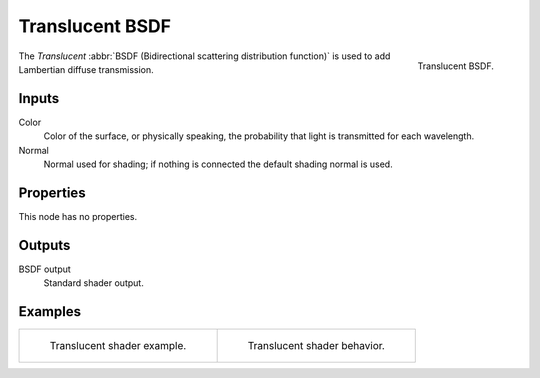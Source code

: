 .. _bpy.types.ShaderNodeBsdfTranslucent:

****************
Translucent BSDF
****************

.. figure:: /images/render_cycles_nodes_types_shaders_translucent_node.png
   :align: right

   Translucent BSDF.

The *Translucent* :abbr:`BSDF (Bidirectional scattering distribution function)`
is used to add Lambertian diffuse transmission.


Inputs
======

Color
   Color of the surface, or physically speaking, the probability that light is transmitted for each wavelength.
Normal
   Normal used for shading; if nothing is connected the default shading normal is used.


Properties
==========

This node has no properties.


Outputs
=======

BSDF output
   Standard shader output.


Examples
========

.. list-table::
   :widths: auto

   * - .. figure:: /images/render_cycles_nodes_types_shaders_translucent_example.jpg

          Translucent shader example.

     - .. figure:: /images/render_cycles_nodes_types_shaders_translucent_behavior.svg
          :width: 308px

          Translucent shader behavior.
